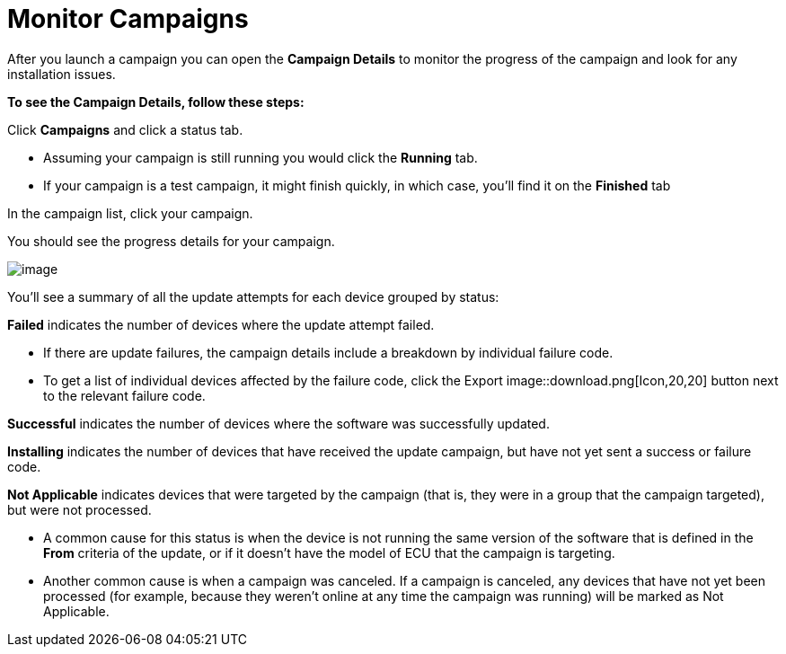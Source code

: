 = Monitor Campaigns

After you launch a campaign you can open the *Campaign Details* to monitor the progress of the campaign and look for any installation issues.

*To see the Campaign Details, follow these steps:*

Click *Campaigns* and click a status tab.

* Assuming your campaign is still running you would click the *Running* tab.
* If your campaign is a test campaign, it might finish quickly, in which case, you'll find it on the *Finished* tab

In the campaign list, click your campaign.

You should see the progress details for your campaign.

[.thumb]
image::s8-monitor_campaign.png[image]

You'll see a summary of all the update attempts for each device grouped by status:

*Failed* indicates the number of devices where the update attempt failed.

* If there are update failures, the campaign details include a breakdown by individual failure code.
* To get a list of individual devices affected by the failure code, click the Export image::download.png[Icon,20,20] button next to the relevant failure code.

*Successful* indicates the number of devices where the software was successfully updated.

*Installing* indicates the number of devices that have received the update campaign, but have not yet sent a success or failure code.

*Not Applicable* indicates devices that were targeted by the campaign (that is, they were in a group that the campaign targeted), but were not processed.

* A common cause for this status is when the device is not running the same version of the software that is defined in the *From* criteria of the update, or if it doesn't have the model of ECU that the campaign is targeting.
* Another common cause is when a campaign was canceled. If a campaign is canceled, any devices that have not yet been processed (for example, because they weren't online at any time the campaign was running) will be marked as Not Applicable.
